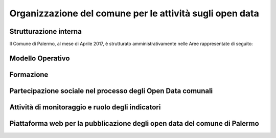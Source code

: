 Organizzazione del comune per le attività sugli open data
=========================================================

Strutturazione interna
----------------------

Il Comune di Palermo, al mese di Aprile 2017, è strutturato amministrativamente nelle Aree rappresentate di seguito:

.. figure:: img/Organigramma.PNG


Modello Operativo
-----------------

Formazione
----------

Partecipazione sociale nel processo degli Open Data comunali
------------------------------------------------------------

Attività di monitoraggio e ruolo degli indicatori
-------------------------------------------------

Piattaforma web per la pubblicazione degli open data del comune di Palermo
--------------------------------------------------------------------------


